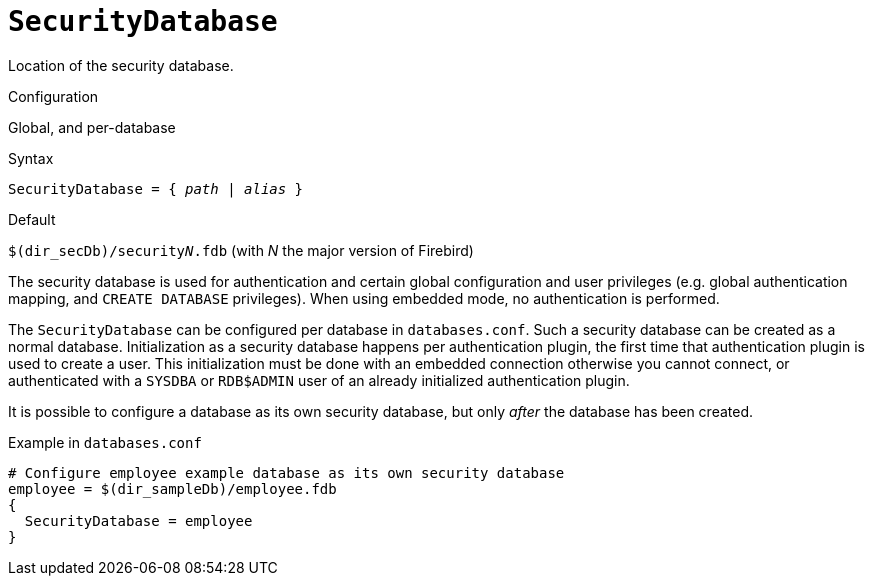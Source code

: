 [#fbconf-security-database]
= `SecurityDatabase`

Location of the security database.

.Configuration
Global, and per-database

.Syntax
[listing,subs=+quotes]
----
SecurityDatabase = { _path_ | _alias_ }
----

.Default
`$(dir_secDb)/security__N__.fdb` (with _N_ the major version of Firebird)

The security database is used for authentication and certain global configuration and user privileges (e.g. global authentication mapping, and `CREATE DATABASE` privileges).
When using embedded mode, no authentication is performed.

The `SecurityDatabase` can be configured per database in `databases.conf`.
Such a security database can be created as a normal database.
Initialization as a security database happens per authentication plugin, the first time that authentication plugin is used to create a user.
This initialization must be done with an embedded connection otherwise you cannot connect, or authenticated with a `SYSDBA` or `RDB$ADMIN` user of an already initialized authentication plugin.

It is possible to configure a database as its own security database, but only _after_ the database has been created.

.Example in `databases.conf`
----
# Configure employee example database as its own security database
employee = $(dir_sampleDb)/employee.fdb
{
  SecurityDatabase = employee
}
----
